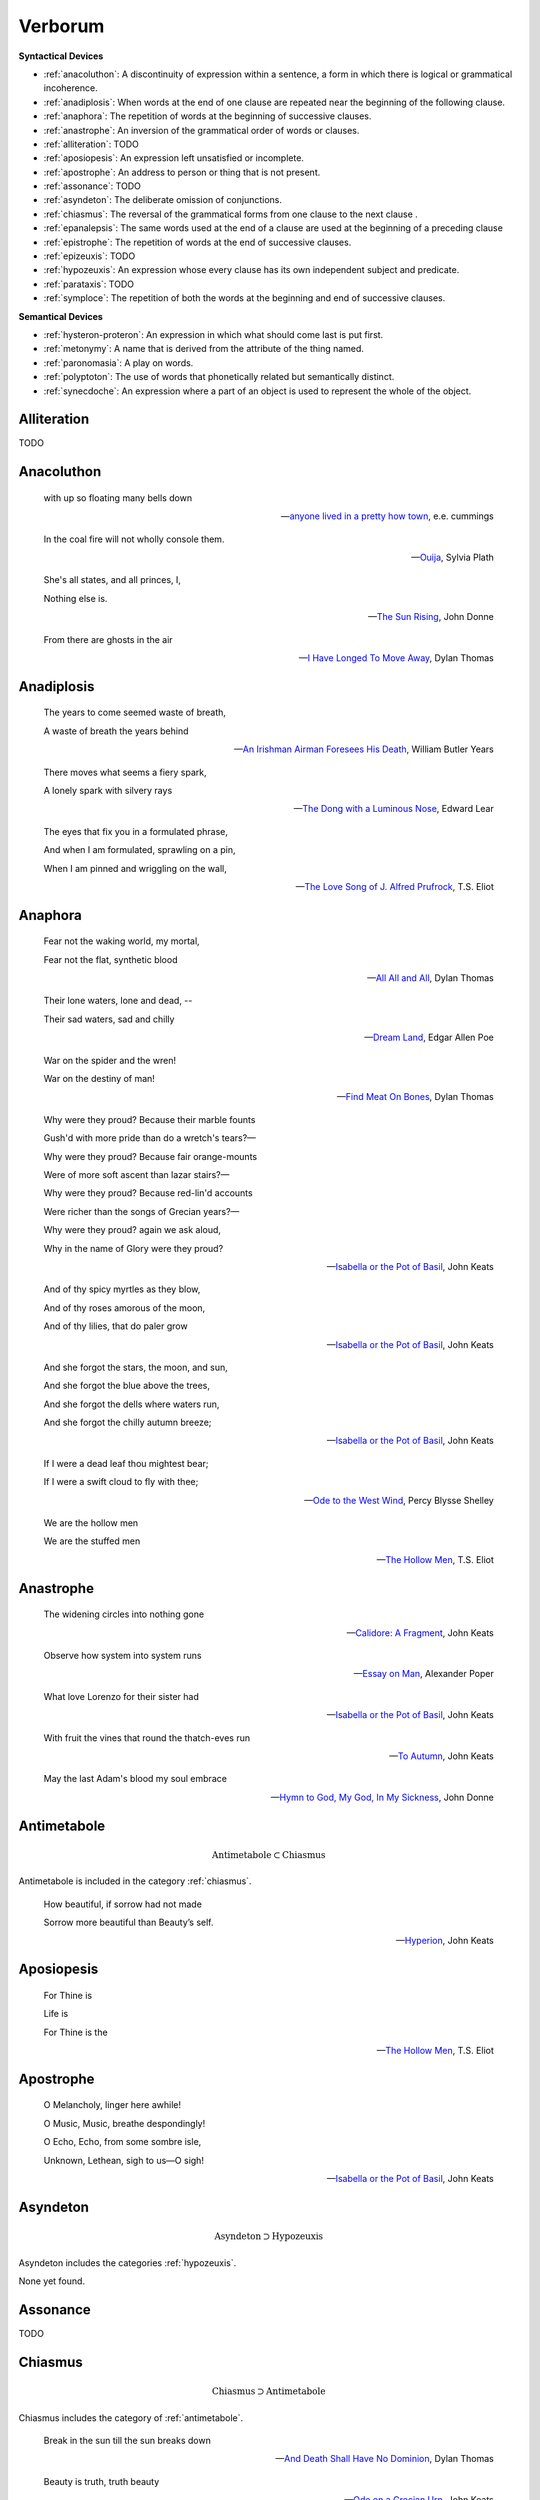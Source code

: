 .. _verborum:

--------
Verborum
--------

.. _devices:

**Syntactical Devices**


- :ref:`anacoluthon`: A discontinuity of expression within a sentence, a form in which there is logical or grammatical incoherence.
- :ref:`anadiplosis`: When words at the end of one clause are repeated near the beginning of the following clause.
- :ref:`anaphora`: The repetition of words at the beginning of successive clauses.
- :ref:`anastrophe`: An inversion of the grammatical order of words or clauses. 
- :ref:`alliteration`: TODO
- :ref:`aposiopesis`: An expression left unsatisfied or incomplete.
- :ref:`apostrophe`: An address to person or thing that is not present. 
- :ref:`assonance`: TODO
- :ref:`asyndeton`: The deliberate omission of conjunctions. 
- :ref:`chiasmus`: The reversal of the grammatical forms from one clause to the next clause .
- :ref:`epanalepsis`: The same words used at the end of a clause are used at the beginning of a preceding clause 
- :ref:`epistrophe`: The repetition of words at the end of successive clauses.
- :ref:`epizeuxis`: TODO
- :ref:`hypozeuxis`: An expression whose every clause has its own independent subject and predicate.
- :ref:`parataxis`: TODO
- :ref:`symploce`: The repetition of both the words at the beginning and end of successive clauses.

**Semantical Devices**

- :ref:`hysteron-proteron`: An expression in which what should come last is put first.
- :ref:`metonymy`: A name that is derived from the attribute of the thing named. 
- :ref:`paronomasia`: A play on words.
- :ref:`polyptoton`: The use of words that phonetically related but semantically distinct. 
- :ref:`synecdoche`: An expression where a part of an object is used to represent the whole of the object. 

.. _alliteration:

Alliteration
------------

TODO

.. _anacoluthon:

Anacoluthon
-----------

    with up so floating many bells down 
    
    -- `anyone lived in a pretty how town <anyone-lived-in-a-pretty-how-town>`_, e.e. cummings
    
    In the coal fire will not wholly console them. 

    -- `Ouija <ouija>`_, Sylvia Plath

    She's all states, and all princes, I,

    Nothing else is.

    -- `The Sun Rising <the-sun-rising>`_, John Donne
    
    From there are ghosts in the air 

    -- `I Have Longed To Move Away <i-have-longed-to-move-away>`_, Dylan Thomas

.. _anadiplosis:

Anadiplosis
-----------

    The years to come seemed waste of breath, 
    
    A waste of breath the years behind

    -- `An Irishman Airman Foresees His Death <an-irish-airman-foresees-his-death>`_, William Butler Years

    There moves what seems a fiery spark,

    A lonely spark with silvery rays
    
    -- `The Dong with a Luminous Nose <the-dong-with-a-luminous-nose>`_, Edward Lear

    The eyes that fix you in a formulated phrase,
    
    And when I am formulated, sprawling on a pin,
    
    When I am pinned and wriggling on the wall,

    -- `The Love Song of J. Alfred Prufrock <the-love-song-of-j-alfred-prufrock>`_, T.S. Eliot

.. _anaphora:

Anaphora
--------

    Fear not the waking world, my mortal, 
    
    Fear not the flat, synthetic blood
    
    -- `All All and All <all-all-and-all>`_, Dylan Thomas
    
    Their lone waters, lone and dead, -- 

    Their sad waters, sad and chilly
    
    -- `Dream Land <dream-land>`_, Edgar Allen Poe

    War on the spider and the wren! 

    War on the destiny of man! 

    -- `Find Meat On Bones <find-meat-on-bones>`_, Dylan Thomas


    Why were they proud? Because their marble founts

    Gush'd with more pride than do a wretch's tears?—

    Why were they proud? Because fair orange-mounts
    
    Were of more soft ascent than lazar stairs?—
    
    Why were they proud? Because red-lin'd accounts
    
    Were richer than the songs of Grecian years?—

    Why were they proud? again we ask aloud,
    
    Why in the name of Glory were they proud?
    
    -- `Isabella or the Pot of Basil <isabella-or-the-pot-of-basil>`_, John Keats

    And of thy spicy myrtles as they blow,

    And of thy roses amorous of the moon,

    And of thy lilies, that do paler grow
    
    -- `Isabella or the Pot of Basil <isabella-or-the-pot-of-basil>`_, John Keats

    And she forgot the stars, the moon, and sun,

    And she forgot the blue above the trees,

    And she forgot the dells where waters run,

    And she forgot the chilly autumn breeze;  

    -- `Isabella or the Pot of Basil <isabella-or-the-pot-of-basil>`_, John Keats

    If I were a dead leaf thou mightest bear;

    If I were a swift cloud to fly with thee;
    
    -- `Ode to the West Wind <ode-to-the-west-wind>`_, Percy Blysse Shelley
    
    We are the hollow men

    We are the stuffed men

    -- `The Hollow Men <the-hollow-men>`_, T.S. Eliot

.. _anastrophe:

Anastrophe
----------

    The widening circles into nothing gone

    -- `Calidore: A Fragment <calidore-a-fragment>`_, John Keats

    Observe how system into system runs

    -- `Essay on Man <essay-on-man>`_, Alexander Poper

    What love Lorenzo for their sister had

    -- `Isabella or the Pot of Basil <isabella-or-the-pot-of-basil>`_, John Keats

    With fruit the vines that round the thatch-eves run

    -- `To Autumn <to-autumn>`_, John Keats

    May the last Adam's blood my soul embrace

    -- `Hymn to God, My God, In My Sickness <hymn-to-god-my-god-in-my-sickness>`_, John Donne

.. _antimetabole:

Antimetabole
------------

.. math::

    \text{Antimetabole} \subset \text{Chiasmus}

Antimetabole is included in the category :ref:`chiasmus`.

    How beautiful, if sorrow had not made

    Sorrow more beautiful than Beauty’s self.

    -- `Hyperion <hyperion>`_, John Keats

.. _aposiopesis:

Aposiopesis
-----------

    For Thine is

    Life is
    
    For Thine is the

    -- `The Hollow Men <the-hollow-men>`_, T.S. Eliot

.. _apostrophe:

Apostrophe
----------

    O Melancholy, linger here awhile!
    
    O Music, Music, breathe despondingly!
    
    O Echo, Echo, from some sombre isle,

    Unknown, Lethean, sigh to us—O sigh!

    -- `Isabella or the Pot of Basil <isabella-or-the-pot-of-basil>`_, John Keats

.. _asyndeton:

Asyndeton
---------

.. math::

    \text{Asyndeton} \supset \text{Hypozeuxis} 

Asyndeton includes the categories :ref:`hypozeuxis`.

None yet found. 

.. _assonance:

Assonance
---------

TODO 


.. _chiasmus:

Chiasmus
--------

.. math::

    \text{Chiasmus} \supset \text{Antimetabole}

Chiasmus includes the category of :ref:`antimetabole`. 

    Break in the sun till the sun breaks down

    -- `And Death Shall Have No Dominion <and-death-shall-have-no-dominion>`_, Dylan Thomas

    Beauty is truth, truth beauty

    -- `Ode on a Grecian Urn <ode-on-a-grecian-urn>`_, John Keats

.. _epanalepsis:

Epanalepsis
-----------

    It was no dream; or say a dream it was

    Real are the dreams of Gods, and smoothly pass 

    Their pleasures in a long immortal dream.

    -- `Lamia <lamia>`_, John Keats

    The maggot that no man can kill

    And the man no rope can hang

    -- `Find Meat On Bones <find-meat-on-bone>`_, Dylan Thomas

.. _epistrophe: 

Epistrophe
----------

    A crowd flowed over London Bridge, so many,
    
    I had not thought death had undone so many.

    -- `The Wasteland <the-wasteland>`_, T.S. Eliot

.. _epizeuxis:

Epizeuxis
---------

TODO 

.. _hypozeuxis:

Hypozeuxis
----------

.. math::

    \text{Hypozeuxis} \subset \text{Asyndeton}

Asyndeton is included in the category of :ref:`hypozeuxis`.

None yet found.

.. _hysteron-proteron:

Hysteron Proteron
-----------------

    *Moriamur, et in media arma ruamus* 

    Let us die, and rush into the midst of the fight. 
    
    -- `Aeneid <aeneid>`, Virgil, 19 BCE

    I will kill thee, and love thee after. 

    -- `Othello <othelloa>`, William Shakespeare

.. _metonymy:

Metonymy
--------

None yet found.

.. _parataxis:

Parataxis
---------

From the Greek: παράταξις (παρά-ταξις, "beside-arrangement") 

None yet found.

.. _paronomasia:

Paronomasia
-----------

TODO 

    Of whom each strives, nor knows for what he strives,

    And each half lives a hundred different lives;

    -- `The Scholar Gipsy <scholar-gipsy>`_, Matthew Arnold

.. _polyptoton:

Polyptoton
----------

TODO 

None yet found.

.. _symploce:

Symploce
--------

    The yellow fog that rubs its back upon the window-panes,
    
    The yellow smoke that rubs its muzzle on the window-panes 

    -- `The Love Song of J. Alfred Prufrock <the-love-song-of-j-alfred-prufrock>`_, T.S. Eliot

    Let us on by this tremulous light!

    Let us bathe in this crystalline light!

    -- `To Ulalume: A Ballad <to-ulalume-a-ballad>`_, Edgar Allen Poe

.. _synecdoche:

Synecdoche
----------

None yet found.